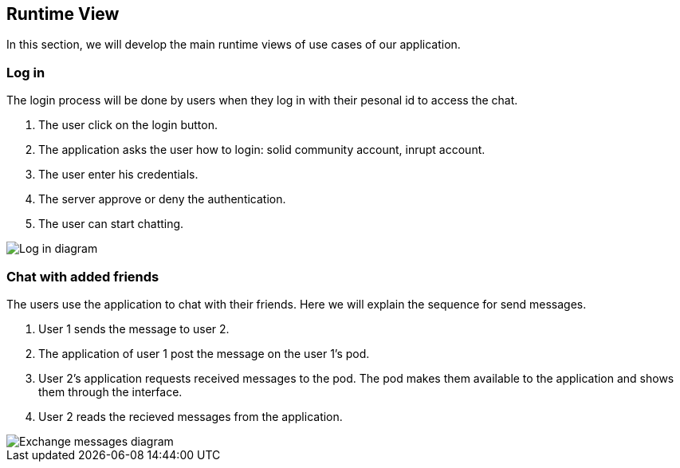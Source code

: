 [[section-runtime-view]]
== Runtime View


[role="arc42help"]
In this section, we will develop the main runtime views of use cases of our application.

=== Log in
The login process will be done by users when they log in with their pesonal id to access the chat.

1. The user click on the login button.
2. The application asks the user how to login: solid community account, inrupt account.
3. The user enter his credentials.
4. The server approve or deny the authentication.
6. The user can start chatting.

image:06_login.png[Log in diagram]

=== Chat with added friends
The users use the application to chat with their friends. Here we will explain the sequence for send messages.

1. User 1 sends the message to user 2.
2. The application of user 1 post the message on the user 1's pod.
3. User 2's application requests received messages to the pod. The pod makes them available to the application and shows them through the interface.
4. User 2 reads the recieved messages from the application.

image::06_messages.png[Exchange messages diagram]
